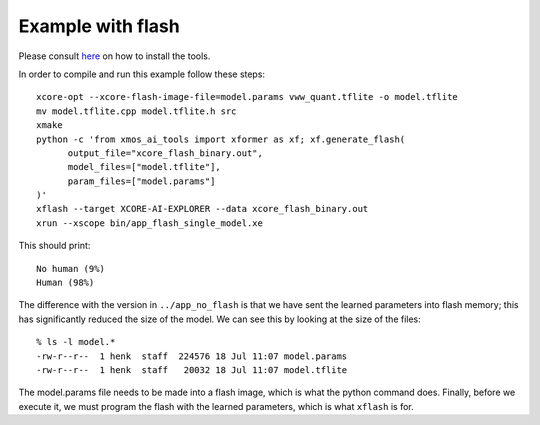 Example with flash
==================

Please consult `here <../docs/rst/flow.rst>`_ on how to install the tools.

In order to compile and run this example follow these steps::

  xcore-opt --xcore-flash-image-file=model.params vww_quant.tflite -o model.tflite
  mv model.tflite.cpp model.tflite.h src
  xmake
  python -c 'from xmos_ai_tools import xformer as xf; xf.generate_flash(
        output_file="xcore_flash_binary.out",
        model_files=["model.tflite"],
        param_files=["model.params"]
  )'
  xflash --target XCORE-AI-EXPLORER --data xcore_flash_binary.out
  xrun --xscope bin/app_flash_single_model.xe

This should print::

  No human (9%)
  Human (98%)

The difference with the version in ``../app_no_flash`` is that we have sent
the learned parameters into flash memory; this has significantly reduced
the size of the model. We can see this by looking at the size of the files::

  % ls -l model.*
  -rw-r--r--  1 henk  staff  224576 18 Jul 11:07 model.params
  -rw-r--r--  1 henk  staff   20032 18 Jul 11:07 model.tflite

The model.params file needs to be made into a flash image, which is what
the python command does. Finally, before we execute it, we must program the
flash with the learned parameters, which is what ``xflash`` is for.


